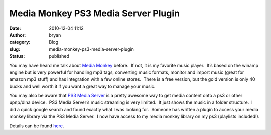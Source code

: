 Media Monkey PS3 Media Server Plugin
####################################
:date: 2010-12-04 11:12
:author: bryan
:category: Blog
:slug: media-monkey-ps3-media-server-plugin
:status: published

You may have heard me talk about `Media
Monkey <http://www.mediamonkey.com/>`__ before.  If not, it is my
favorite music player.  It’s based on the winamp engine but is very
powerful for handling mp3 tags, converting music formats, monitor and
import music (great for amazon mp3 stuff) and has integration with a few
online stores.  There is a free version, but the gold version is only 40
bucks and well worth it if you want a great way to manage your music.

You may also be aware that `PS3 Media
Server <http://ps3mediaserver.blogspot.com/>`__ is a pretty awesome way
to get media content onto a ps3 or other upnp/dlna device.  PS3 Media
Server’s music streaming is very limited.  It just shows the music in a
folder structure.  I did a quick google search and found exactly what I
was looking for.  Someone has written a plugin to access your media
monkey library via the PS3 Media Server.  I now have access to my media
monkey library on my ps3 (playlists included!).

Details can be found
`here <http://sites.google.com/site/elbotijomm/home/ps3mediaserver-mods>`__.
